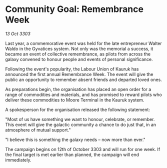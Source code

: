 * Community Goal: Remembrance Week

/13 Oct 3303/

Last year, a commemorative event was held for the late entrepreneur Walter Waldo in the Gyvatices system. Not only was the memorial a success, it became an event of collective remembrance, as pilots from across the galaxy convened to honour people and events of personal significance. 

Following the event's popularity, the Labour Union of Kauruk has announced the first annual Remembrance Week. The event will give the public an opportunity to remember absent friends and departed loved ones. 

As preparations begin, the organisation has placed an open order for a range of commodities and materials, and has promised to reward pilots who deliver these commodities to Moore Terminal in the Kauruk system. 

A spokesperson for the organisation released the following statement: 

"Most of us have something we want to honour, celebrate, or remember. This event will give the galactic community a chance to do just that, in an atmosphere of mutual support." 

"I believe this is something the galaxy needs – now more than ever." 

The campaign begins on 12th of October 3303 and will run for one week. If the final target is met earlier than planned, the campaign will end immediately.